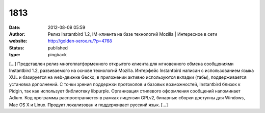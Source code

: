 1813
####
:date: 2012-08-09 05:59
:author: Релиз Instantbird 1.2, IM-клиента на базе технологий Mozilla | Интересное в сети
:website: http://golden-xerox.ru/?p=4768
:status: published
:type: pingback

[...] Представлен релиз многоплатформенного открытого клиента для мгновенного обмена сообщениями Instantbird 1.2, развиваемого на основе технологий Mozilla. Интерфейс Instantbird написан с использованием языка XUL и базируется на web-движке Gecko, в приложении активно используются вкладки (табы), поддерживается установка дополнений. С точки зрения поддержки протоколов и базовых возможностей, Instantbird близок к Pidgin, так как использует библиотеку libpurple. Организация стилевого оформления сообщений напоминает Adium. Код программы распространяется в рамках лицензии GPLv2, бинарные сборки доступны для Windows, Mac OS X и Linux. Продукт локализован и поддерживает русский язык. [...]
